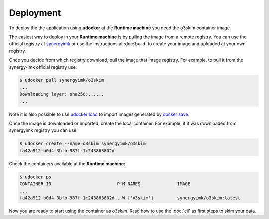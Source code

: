 Deployment
==================================

To deploy the the application using **udocker** at the **Runtime machine** 
you need the o3skim container image.

The easiest way to deploy in your **Runtime machine**  is by pulling the image
from a remote registry. You can use the official registry at synergyimk_ or use 
the instructions at :doc:`build` to create your image and uploaded at your own registry.

.. _synergyimk: https://hub.docker.com/r/synergyim

Once you decide from which registry download, pull the image that image registry.
For example, to pull it from the synergy-imk official registry use:

.. code-block:: bash

    $ udocker pull synergyimk/o3skim
    ...
    Downloading layer: sha256:......
    ...

Note it is also possible to use `udocker load`_ to import images generated by 
`docker save`_.

.. _`udocker load`: https://indigo-dc.gitbook.io/udocker/user_manual#1-4-basic-flow
.. _`docker save`: https://docs.docker.com/engine/reference/commandline/save


Once the image is downloaded or imported, create the local container.
For example, if it was downloaded from synergyimk registry you can use:

.. code-block:: bash

    $ udocker create --name=o3skim synergyimk/o3skim
    fa42a912-b0d4-3bfb-987f-1c243863802d

Check the containers 
available at the **Runtime machine**: 

.. code-block:: bash

    $ udocker ps
    CONTAINER ID                         P M NAMES              IMAGE               
    ...
    fa42a912-b0d4-3bfb-987f-1c243863802d . W ['o3skim']         synergyimk/o3skim:latest


Now you are ready to start using the container as `o3skim`. Read how to use the 
:doc:`cli` as first steps to skim your data.

